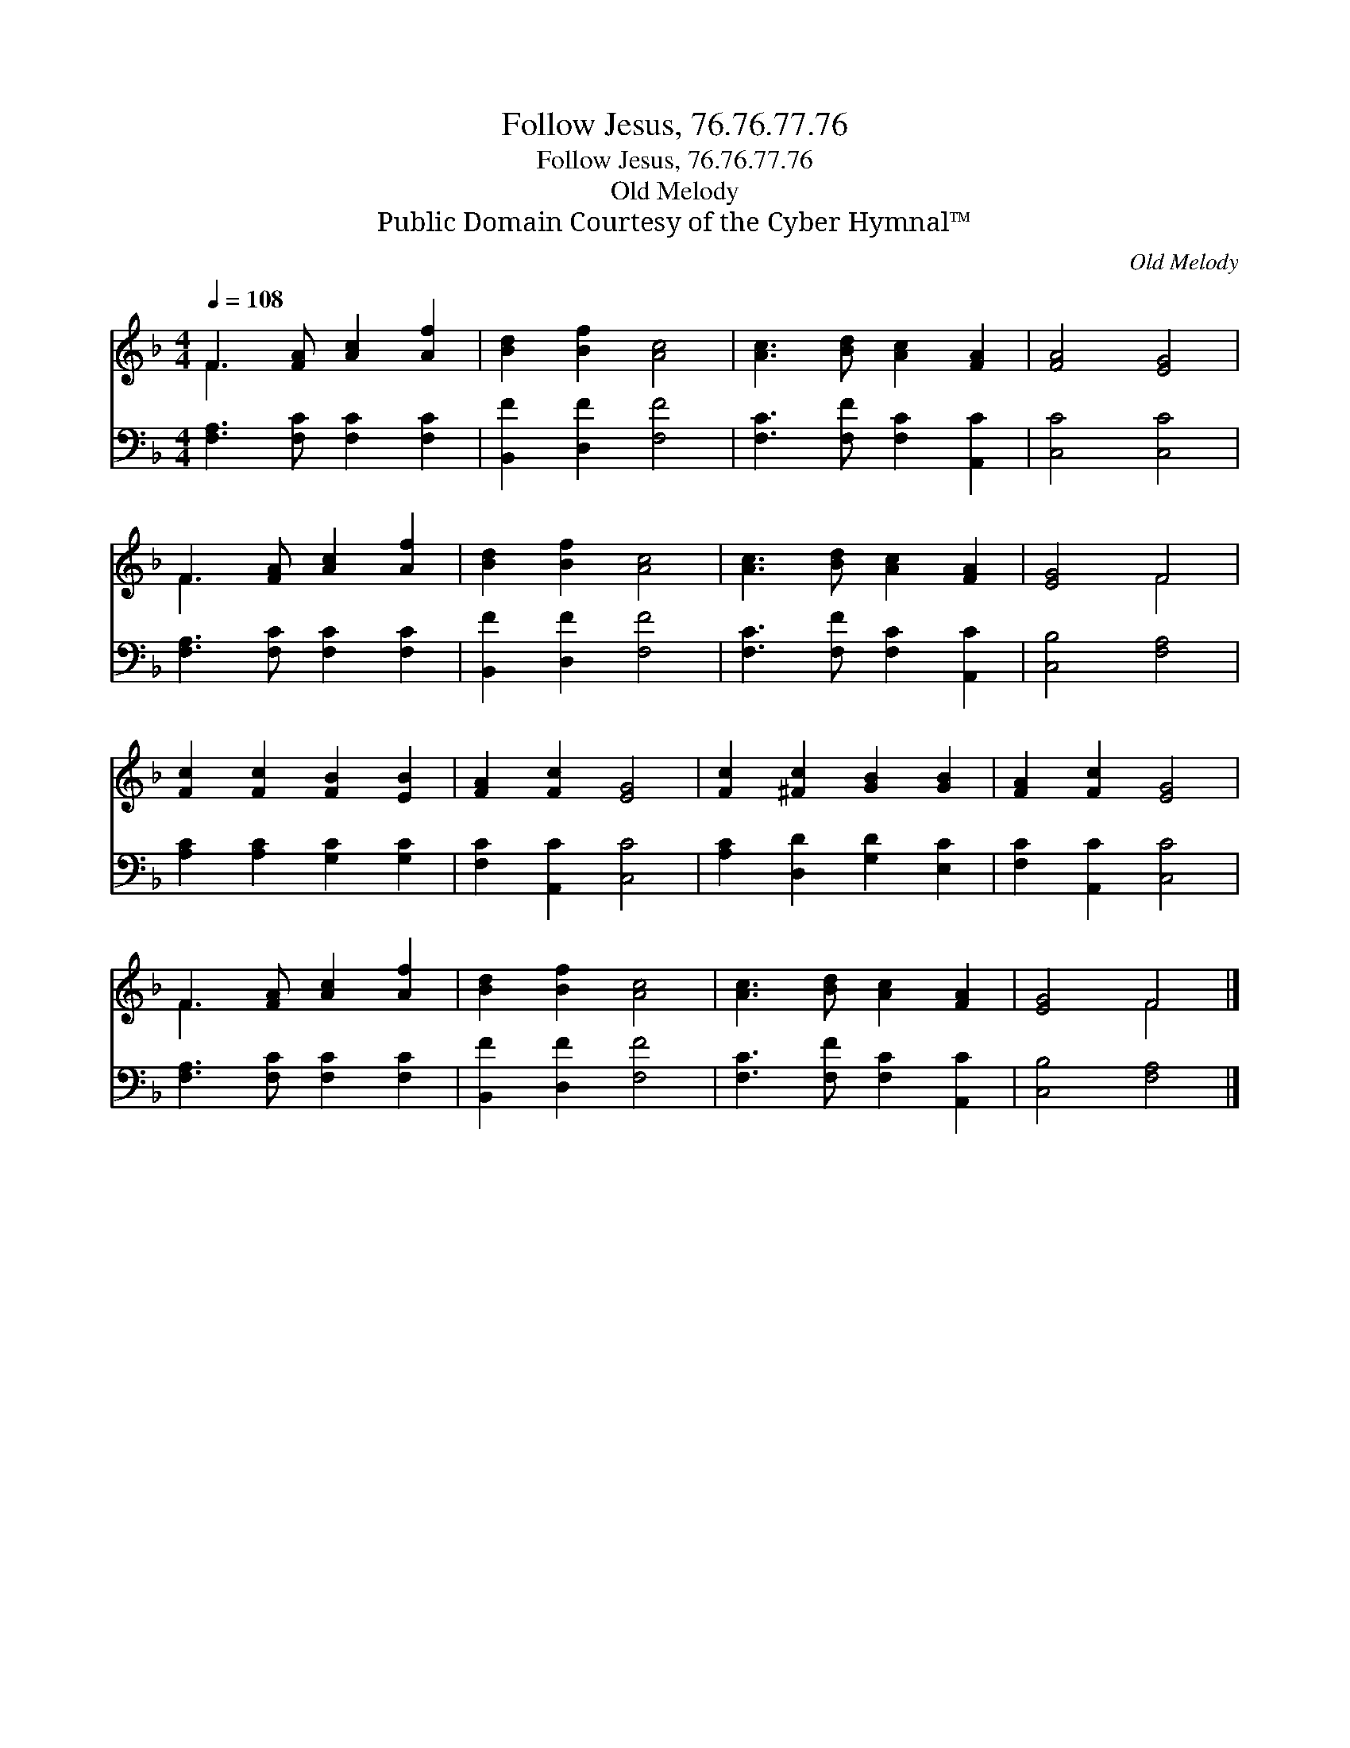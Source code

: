 X:1
T:Follow Jesus, 76.76.77.76
T:Follow Jesus, 76.76.77.76
T:Old Melody
T:Public Domain Courtesy of the Cyber Hymnal™
C:Old Melody
Z:Public Domain
Z:Courtesy of the Cyber Hymnal™
%%score ( 1 2 ) 3
L:1/8
Q:1/4=108
M:4/4
K:F
V:1 treble 
V:2 treble 
V:3 bass 
V:1
 F3 [FA] [Ac]2 [Af]2 | [Bd]2 [Bf]2 [Ac]4 | [Ac]3 [Bd] [Ac]2 [FA]2 | [FA]4 [EG]4 | %4
 F3 [FA] [Ac]2 [Af]2 | [Bd]2 [Bf]2 [Ac]4 | [Ac]3 [Bd] [Ac]2 [FA]2 | [EG]4 F4 | %8
 [Fc]2 [Fc]2 [FB]2 [EB]2 | [FA]2 [Fc]2 [EG]4 | [Fc]2 [^Fc]2 [GB]2 [GB]2 | [FA]2 [Fc]2 [EG]4 | %12
 F3 [FA] [Ac]2 [Af]2 | [Bd]2 [Bf]2 [Ac]4 | [Ac]3 [Bd] [Ac]2 [FA]2 | [EG]4 F4 |] %16
V:2
 F3 x5 | x8 | x8 | x8 | F3 x5 | x8 | x8 | x4 F4 | x8 | x8 | x8 | x8 | F3 x5 | x8 | x8 | x4 F4 |] %16
V:3
 [F,A,]3 [F,C] [F,C]2 [F,C]2 | [B,,F]2 [D,F]2 [F,F]4 | [F,C]3 [F,F] [F,C]2 [A,,C]2 | %3
 [C,C]4 [C,C]4 | [F,A,]3 [F,C] [F,C]2 [F,C]2 | [B,,F]2 [D,F]2 [F,F]4 | %6
 [F,C]3 [F,F] [F,C]2 [A,,C]2 | [C,B,]4 [F,A,]4 | [A,C]2 [A,C]2 [G,C]2 [G,C]2 | %9
 [F,C]2 [A,,C]2 [C,C]4 | [A,C]2 [D,D]2 [G,D]2 [E,C]2 | [F,C]2 [A,,C]2 [C,C]4 | %12
 [F,A,]3 [F,C] [F,C]2 [F,C]2 | [B,,F]2 [D,F]2 [F,F]4 | [F,C]3 [F,F] [F,C]2 [A,,C]2 | %15
 [C,B,]4 [F,A,]4 |] %16

